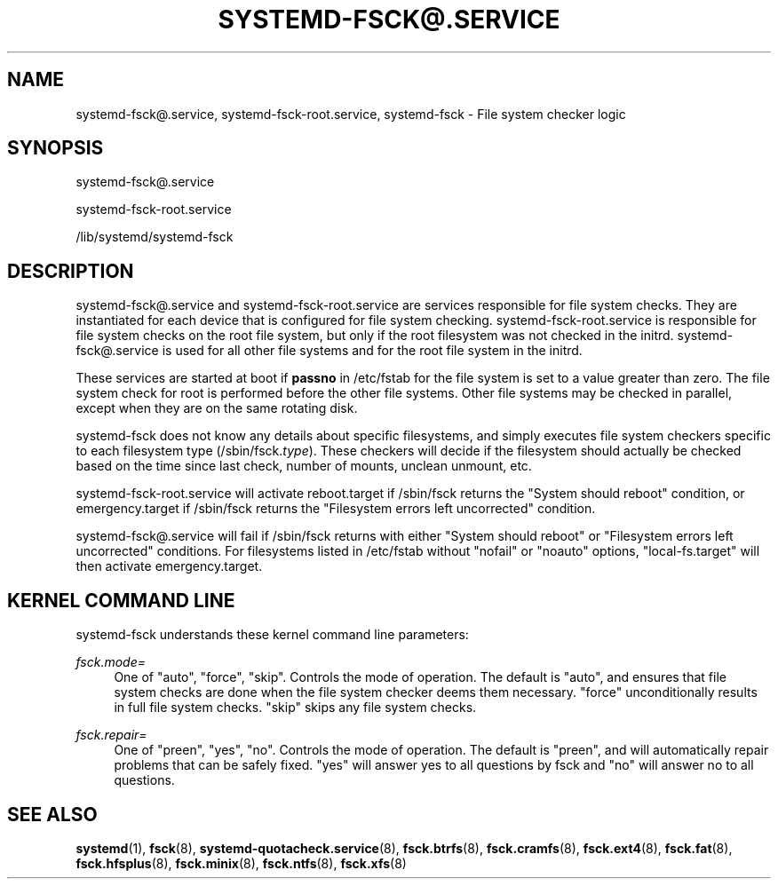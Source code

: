 '\" t
.TH "SYSTEMD\-FSCK@\&.SERVICE" "8" "" "systemd 252" "systemd-fsck@.service"
.\" -----------------------------------------------------------------
.\" * Define some portability stuff
.\" -----------------------------------------------------------------
.\" ~~~~~~~~~~~~~~~~~~~~~~~~~~~~~~~~~~~~~~~~~~~~~~~~~~~~~~~~~~~~~~~~~
.\" http://bugs.debian.org/507673
.\" http://lists.gnu.org/archive/html/groff/2009-02/msg00013.html
.\" ~~~~~~~~~~~~~~~~~~~~~~~~~~~~~~~~~~~~~~~~~~~~~~~~~~~~~~~~~~~~~~~~~
.ie \n(.g .ds Aq \(aq
.el       .ds Aq '
.\" -----------------------------------------------------------------
.\" * set default formatting
.\" -----------------------------------------------------------------
.\" disable hyphenation
.nh
.\" disable justification (adjust text to left margin only)
.ad l
.\" -----------------------------------------------------------------
.\" * MAIN CONTENT STARTS HERE *
.\" -----------------------------------------------------------------
.SH "NAME"
systemd-fsck@.service, systemd-fsck-root.service, systemd-fsck \- File system checker logic
.SH "SYNOPSIS"
.PP
systemd\-fsck@\&.service
.PP
systemd\-fsck\-root\&.service
.PP
/lib/systemd/systemd\-fsck
.SH "DESCRIPTION"
.PP
systemd\-fsck@\&.service
and
systemd\-fsck\-root\&.service
are services responsible for file system checks\&. They are instantiated for each device that is configured for file system checking\&.
systemd\-fsck\-root\&.service
is responsible for file system checks on the root file system, but only if the root filesystem was not checked in the initrd\&.
systemd\-fsck@\&.service
is used for all other file systems and for the root file system in the initrd\&.
.PP
These services are started at boot if
\fBpassno\fR
in
/etc/fstab
for the file system is set to a value greater than zero\&. The file system check for root is performed before the other file systems\&. Other file systems may be checked in parallel, except when they are on the same rotating disk\&.
.PP
systemd\-fsck
does not know any details about specific filesystems, and simply executes file system checkers specific to each filesystem type (/sbin/fsck\&.\fItype\fR)\&. These checkers will decide if the filesystem should actually be checked based on the time since last check, number of mounts, unclean unmount, etc\&.
.PP
systemd\-fsck\-root\&.service
will activate
reboot\&.target
if
/sbin/fsck
returns the "System should reboot" condition, or
emergency\&.target
if
/sbin/fsck
returns the "Filesystem errors left uncorrected" condition\&.
.PP
systemd\-fsck@\&.service
will fail if
/sbin/fsck
returns with either "System should reboot" or "Filesystem errors left uncorrected" conditions\&. For filesystems listed in
/etc/fstab
without
"nofail"
or
"noauto"
options,
"local\-fs\&.target"
will then activate
emergency\&.target\&.
.SH "KERNEL COMMAND LINE"
.PP
systemd\-fsck
understands these kernel command line parameters:
.PP
\fIfsck\&.mode=\fR
.RS 4
One of
"auto",
"force",
"skip"\&. Controls the mode of operation\&. The default is
"auto", and ensures that file system checks are done when the file system checker deems them necessary\&.
"force"
unconditionally results in full file system checks\&.
"skip"
skips any file system checks\&.
.RE
.PP
\fIfsck\&.repair=\fR
.RS 4
One of
"preen",
"yes",
"no"\&. Controls the mode of operation\&. The default is
"preen", and will automatically repair problems that can be safely fixed\&.
"yes"
will answer yes to all questions by fsck and
"no"
will answer no to all questions\&.
.RE
.SH "SEE ALSO"
.PP
\fBsystemd\fR(1),
\fBfsck\fR(8),
\fBsystemd-quotacheck.service\fR(8),
\fBfsck.btrfs\fR(8),
\fBfsck.cramfs\fR(8),
\fBfsck.ext4\fR(8),
\fBfsck.fat\fR(8),
\fBfsck.hfsplus\fR(8),
\fBfsck.minix\fR(8),
\fBfsck.ntfs\fR(8),
\fBfsck.xfs\fR(8)
